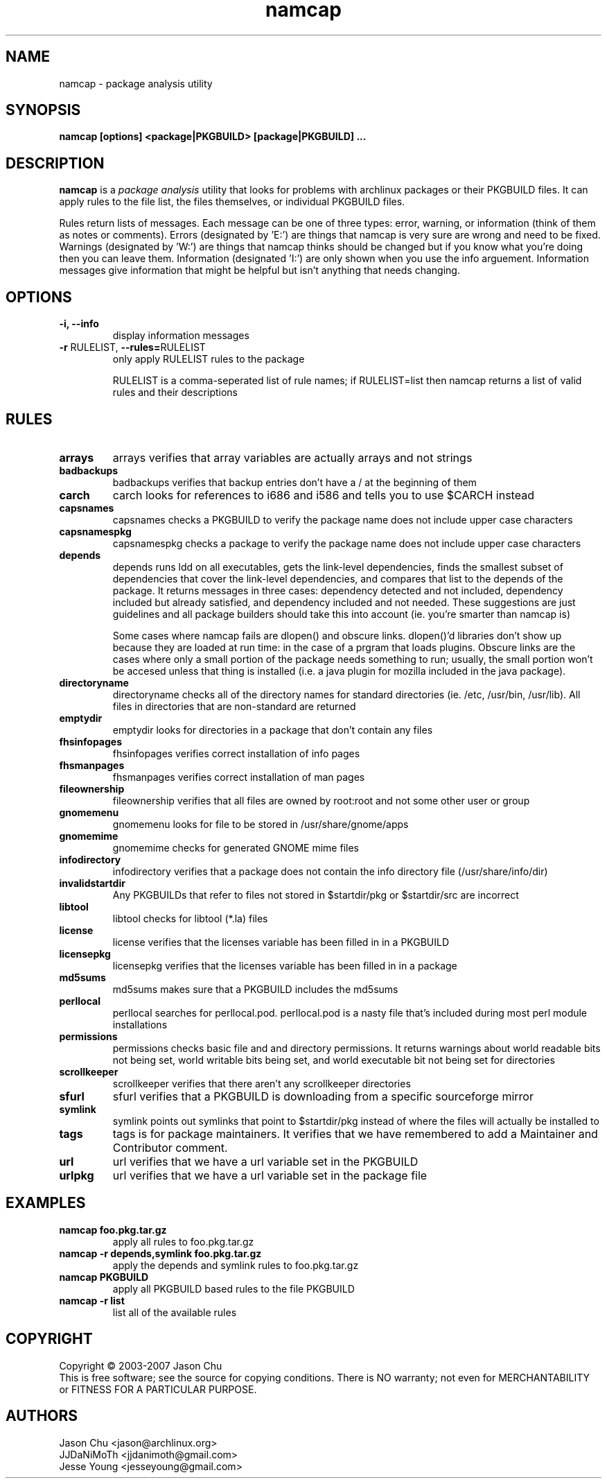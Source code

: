 .TH namcap 1 "July 24, 2007" "namcap 2.0" "User Commands"
.SH NAME
namcap \- package analysis utility
.SH SYNOPSIS
\fBnamcap [options] <package|PKGBUILD> [package|PKGBUILD] ...
.SH DESCRIPTION
.PP
\fBnamcap\fP is a \fIpackage analysis\fP utility that looks for problems with archlinux packages or their PKGBUILD files.  It can apply rules to the file list, the files themselves, or individual PKGBUILD files.
.PP
Rules return lists of messages.  Each message can be one of three types: error, warning, or information (think of them as notes or comments).  Errors (designated by 'E:') are things that namcap is very sure are wrong and need to be fixed.  Warnings (designated by 'W:') are things that namcap thinks should be changed but if you know what you're doing then you can leave them.  Information (designated 'I:') are only shown when you use the info arguement.  Information messages give information that might be helpful but isn't anything that needs changing.
.SH OPTIONS
.TP
.B "\-i, \-\-info"
display information messages
.TP
\fB\-r\fR RULELIST, \fB\-\-rules=\fRRULELIST
only apply RULELIST rules to the package
.IP
RULELIST is a comma-seperated list of rule names; if RULELIST=list then namcap returns a list of valid rules and their descriptions
.SH RULES
.TP
.B arrays
arrays verifies that array variables are actually arrays and not strings
.TP
.B badbackups
badbackups verifies that backup entries don't have a / at the beginning of them
.TP
.B carch
carch looks for references to i686 and i586 and tells you to use $CARCH instead
.TP
.B capsnames
capsnames checks a PKGBUILD to verify the package name does not include upper case characters
.TP
.B capsnamespkg
capsnamespkg checks a package to verify the package name does not include upper case characters
.TP
.B depends
depends runs ldd on all executables, gets the link-level dependencies, finds the smallest subset of dependencies that cover the link-level dependencies, and compares that list to the depends of the package.  It returns messages in three cases: dependency detected and not included, dependency included but already satisfied, and dependency included and not needed.  These suggestions are just guidelines and all package builders should take this into account (ie. you're smarter than namcap is)

Some cases where namcap fails are dlopen() and obscure links.  dlopen()'d libraries don't show up because they are loaded at run time: in the case of a prgram that loads plugins.  Obscure links are the cases where only a small portion of the package needs something to run; usually, the small portion won't be accesed unless that thing is installed (i.e. a java plugin for mozilla included in the java package).
.TP
.B directoryname
directoryname checks all of the directory names for standard directories (ie. /etc, /usr/bin, /usr/lib).  All files in directories that are non-standard are returned
.TP
.B emptydir
emptydir looks for directories in a package that don't contain any files
.TP
.B fhsinfopages
fhsinfopages verifies correct installation of info pages
.TP
.B fhsmanpages
fhsmanpages verifies correct installation of man pages
.TP
.B fileownership
fileownership verifies that all files are owned by root:root and not some other user or group
.TP
.B gnomemenu
gnomemenu looks for file to be stored in /usr/share/gnome/apps
.TP
.B gnomemime
gnomemime checks for generated GNOME mime files
.TP
.B infodirectory
infodirectory verifies that a package does not contain the info directory file (/usr/share/info/dir)
.TP
.B invalidstartdir
Any PKGBUILDs that refer to files not stored in $startdir/pkg or $startdir/src are incorrect
.TP
.B libtool
libtool checks for libtool (*.la) files
.TP
.B license
license verifies that the licenses variable has been filled in in a PKGBUILD
.TP
.B licensepkg
licensepkg verifies that the licenses variable has been filled in in a package
.TP
.B md5sums
md5sums makes sure that a PKGBUILD includes the md5sums
.TP
.B perllocal
perllocal searches for perllocal.pod.  perllocal.pod is a nasty file that's included during most perl module installations
.TP
.B permissions
permissions checks basic file and and directory permissions.  It returns warnings about world readable bits not being set, world writable bits being set, and world executable bit not being set for directories
.TP
.B scrollkeeper
scrollkeeper verifies that there aren't any scrollkeeper directories
.TP
.B sfurl
sfurl verifies that a PKGBUILD is downloading from a specific sourceforge mirror
.TP
.B symlink
symlink points out symlinks that point to $startdir/pkg instead of where the files will actually be installed to
.TP
.B tags
tags is for package maintainers.  It verifies that we have remembered to add a Maintainer and Contributor comment.
.TP
.B url
url verifies that we have a url variable set in the PKGBUILD
.TP
.B urlpkg
url verifies that we have a url variable set in the package file
.SH EXAMPLES
.TP
.B namcap foo.pkg.tar.gz
apply all rules to foo.pkg.tar.gz
.TP
.B namcap -r depends,symlink foo.pkg.tar.gz
apply the depends and symlink rules to foo.pkg.tar.gz
.TP
.B namcap PKGBUILD
apply all PKGBUILD based rules to the file PKGBUILD
.TP
.B namcap -r list
list all of the available rules
.SH COPYRIGHT
Copyright \(co 2003-2007 Jason Chu
.br
This is free software; see the source for copying conditions.  There is NO
warranty; not even for MERCHANTABILITY or FITNESS FOR A PARTICULAR PURPOSE.
.SH AUTHORS
.nf
Jason Chu <jason@archlinux.org>
JJDaNiMoTh <jjdanimoth@gmail.com>
Jesse Young <jesseyoung@gmail.com>
.fi
